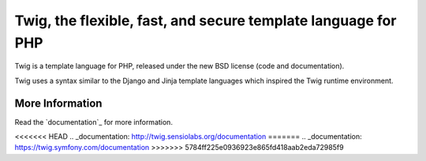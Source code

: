 Twig, the flexible, fast, and secure template language for PHP
==============================================================

Twig is a template language for PHP, released under the new BSD license (code
and documentation).

Twig uses a syntax similar to the Django and Jinja template languages which
inspired the Twig runtime environment.

More Information
----------------

Read the `documentation`_ for more information.

<<<<<<< HEAD
.. _documentation: http://twig.sensiolabs.org/documentation
=======
.. _documentation: https://twig.symfony.com/documentation
>>>>>>> 5784ff225e0936923e865fd418aab2eda72985f9
